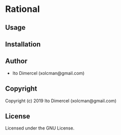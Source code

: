 * Rational

** Usage

** Installation

** Author

+ Ito Dimercel (xolcman@gmail.com)

** Copyright

Copyright (c) 2019 Ito Dimercel (xolcman@gmail.com)

** License

Licensed under the GNU License.
